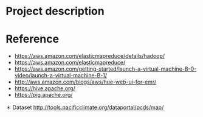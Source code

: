 * Project description



* Reference
- https://aws.amazon.com/elasticmapreduce/details/hadoop/
- https://aws.amazon.com/elasticmapreduce/
- https://aws.amazon.com/getting-started/launch-a-virtual-machine-B-0-video/launch-a-virtual-machine-B-1/
- http://aws.amazon.com/blogs/aws/hue-web-ui-for-emr/
- https://hive.apache.org/
- https://pig.apache.org/

＊ Dataset
http://tools.pacificclimate.org/dataportal/pcds/map/
